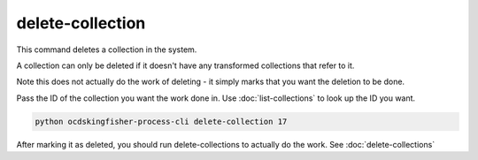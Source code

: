 delete-collection
=================

This command deletes a collection in the system.

A collection can only be deleted if it doesn't have any transformed collections that refer to it.

Note this does not actually do the work of deleting - it simply marks that you want the deletion to be done.

Pass the ID of the collection you want the work done in. Use :doc:`list-collections` to look up the ID you want.

.. code-block:: shell-session

    python ocdskingfisher-process-cli delete-collection 17

After marking it as deleted, you should run delete-collections to actually do the work. See :doc:`delete-collections`
